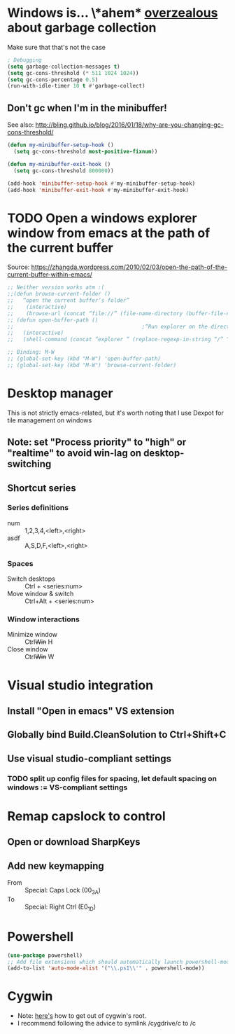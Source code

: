 * Windows is... \*ahem* _overzealous_ about garbage collection
Make sure that that's not the case
#+BEGIN_SRC emacs-lisp
; Debugging
(setq garbage-collection-messages t)
(setq gc-cons-threshold (* 511 1024 1024))
(setq gc-cons-percentage 0.5)
(run-with-idle-timer 10 t #'garbage-collect)
#+END_SRC
** Don't gc when I'm in the minibuffer!
See also: http://bling.github.io/blog/2016/01/18/why-are-you-changing-gc-cons-threshold/
#+BEGIN_SRC emacs-lisp
(defun my-minibuffer-setup-hook ()
  (setq gc-cons-threshold most-positive-fixnum))

(defun my-minibuffer-exit-hook ()
  (setq gc-cons-threshold 800000))

(add-hook 'minibuffer-setup-hook #'my-minibuffer-setup-hook)
(add-hook 'minibuffer-exit-hook #'my-minibuffer-exit-hook)
#+END_SRC
* TODO Open a windows explorer window from emacs at the path of the current buffer
Source: https://zhangda.wordpress.com/2010/02/03/open-the-path-of-the-current-buffer-within-emacs/
#+BEGIN_SRC emacs-lisp
  ;; Neither version works atm :(
  ;;(defun browse-current-folder ()
  ;;   “open the current buffer’s folder”
  ;;    (interactive)
  ;;    (browse-url (concat “file://” (file-name-directory (buffer-file-name)))))
  ;; (defun open-buffer-path ()
  ;;                                         ;“Run explorer on the directory of the current buffer.”
  ;;   (interactive)
  ;;   (shell-command (concat “explorer ” (replace-regexp-in-string “/” “\\\\” (file-name-directory (buffer-file-name)) t t))))

  ;; Binding: M-W
  ;; (global-set-key (kbd "M-W") 'open-buffer-path)
  ;; (global-set-key (kbd "M-W") 'browse-current-folder)
#+END_SRC
* Desktop manager
This is not strictly emacs-related, but it's worth noting that I use
Dexpot for tile management on windows
** Note: set "Process priority" to "high" or "realtime" to avoid win-lag on desktop-switching
** Shortcut series
*** Series definitions
- num :: 1,2,3,4,<left>,<right>
- asdf :: A,S,D,F,<left>,<right>
*** Spaces
- Switch desktops :: Ctrl + <series:num>
- Move window & switch :: Ctrl+Alt + <series:num>
*** Window interactions
- Minimize window :: Ctrl+Win+ H
- Close window :: Ctrl+Win+ W
* Visual studio integration
** Install "Open in emacs" VS extension
** Globally bind Build.CleanSolution to Ctrl+Shift+C
** Use visual studio-compliant settings
*** TODO split up config files for spacing, let default spacing on windows := VS-compliant settings
* Remap capslock to control
** Open or download SharpKeys
** Add new keymapping
- From :: Special: Caps Lock (00_3A)
- To :: Special: Right Ctrl (E0_1D)
* Powershell
#+BEGIN_SRC emacs-lisp
(use-package powershell)
;; Add file extensions which should automatically launch powershell-mode
(add-to-list 'auto-mode-alist '("\\.ps1\\'" . powershell-mode))
#+END_SRC
* Cygwin
- Note: [[https://stackoverflow.com/questions/1850920/how-to-navigate-to-a-directory-in-c-with-cygwin][here's]] how to get out of cygwin's root.
- I recommend following the advice to symlink /cygdrive/c to /c
  
